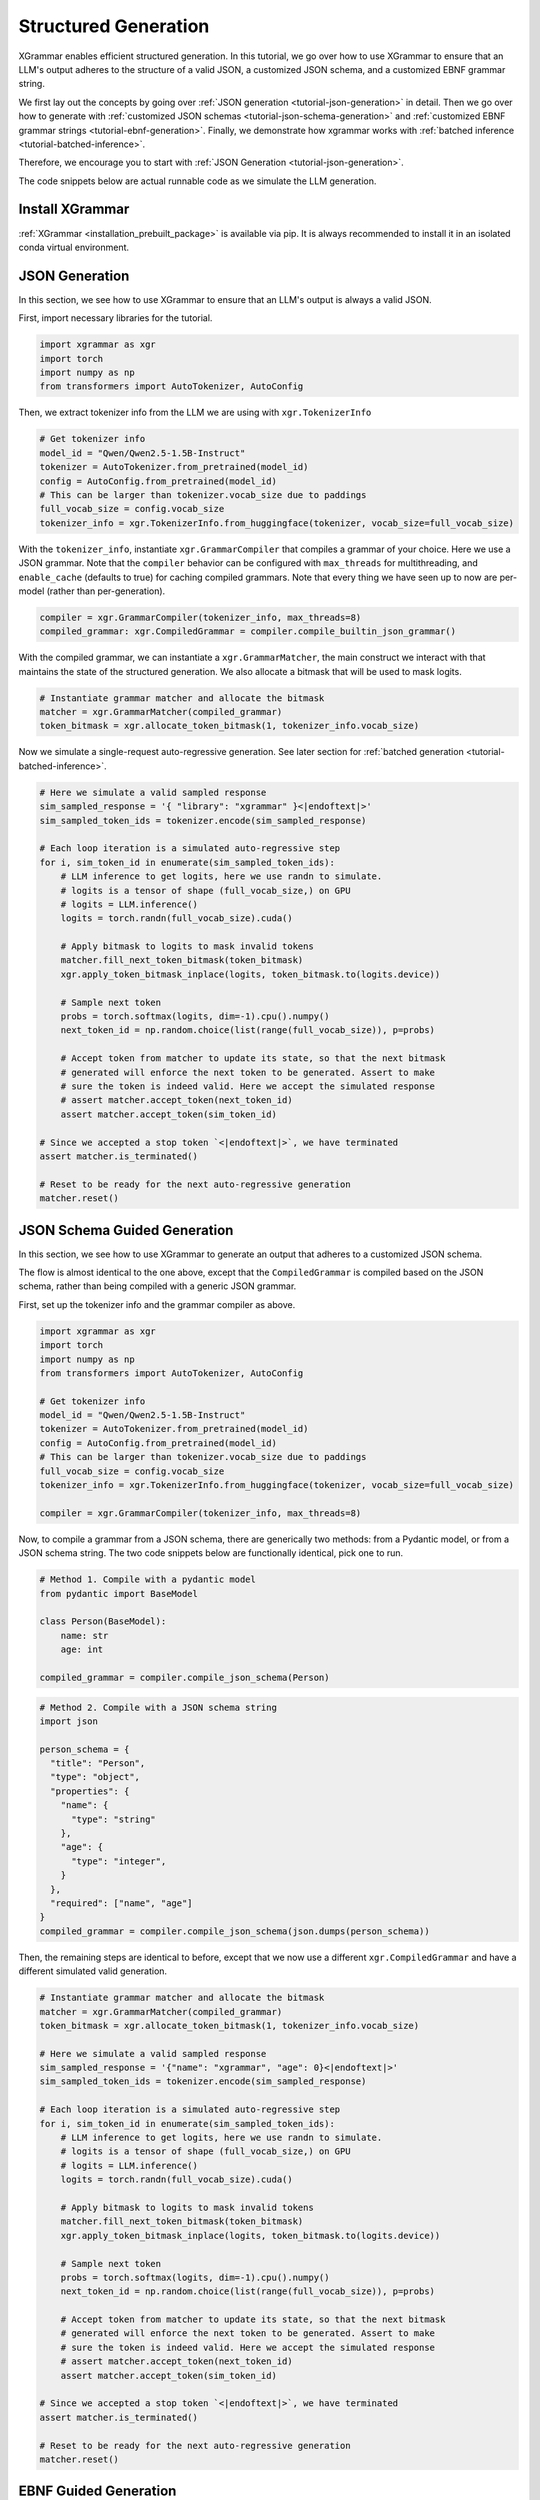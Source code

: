 .. _tutorial-structured-generation:

Structured Generation
======================

XGrammar enables efficient structured generation. In this tutorial, we go over how to
use XGrammar to ensure that an LLM's output adheres to the structure of a valid JSON, a
customized JSON schema, and a customized EBNF grammar string.

We first lay out the concepts by going over :ref:`JSON generation <tutorial-json-generation>`
in detail. Then we go over how to generate with :ref:`customized JSON schemas <tutorial-json-schema-generation>`
and :ref:`customized EBNF grammar strings <tutorial-ebnf-generation>`. Finally, we demonstrate
how xgrammar works with :ref:`batched inference <tutorial-batched-inference>`.

Therefore, we encourage you to start with :ref:`JSON Generation <tutorial-json-generation>`.

The code snippets below are actual runnable code as we simulate the LLM generation.


Install XGrammar
~~~~~~~~~~~~~~~~

:ref:`XGrammar <installation_prebuilt_package>` is available via pip.
It is always recommended to install it in an isolated conda virtual environment.


.. _tutorial-json-generation:

JSON Generation
~~~~~~~~~~~~~~~

In this section, we see how to use XGrammar to ensure that an LLM's output is
always a valid JSON.

First, import necessary libraries for the tutorial.

.. code:: python

  import xgrammar as xgr
  import torch
  import numpy as np
  from transformers import AutoTokenizer, AutoConfig

Then, we extract tokenizer info from the LLM we are using with ``xgr.TokenizerInfo``

.. code:: python

  # Get tokenizer info
  model_id = "Qwen/Qwen2.5-1.5B-Instruct"
  tokenizer = AutoTokenizer.from_pretrained(model_id)
  config = AutoConfig.from_pretrained(model_id)
  # This can be larger than tokenizer.vocab_size due to paddings
  full_vocab_size = config.vocab_size
  tokenizer_info = xgr.TokenizerInfo.from_huggingface(tokenizer, vocab_size=full_vocab_size)

With the ``tokenizer_info``, instantiate ``xgr.GrammarCompiler`` that compiles a
grammar of your choice. Here we use a JSON grammar. Note that the ``compiler`` behavior
can be configured with ``max_threads`` for multithreading, and ``enable_cache`` (defaults to
true) for caching compiled grammars. Note that every thing we have seen up to now are per-model (rather
than per-generation).

.. code:: python

  compiler = xgr.GrammarCompiler(tokenizer_info, max_threads=8)
  compiled_grammar: xgr.CompiledGrammar = compiler.compile_builtin_json_grammar()

With the compiled grammar, we can instantiate a ``xgr.GrammarMatcher``, the main construct
we interact with that maintains the state of the structured generation. We also allocate a
bitmask that will be used to mask logits.

.. code:: python

  # Instantiate grammar matcher and allocate the bitmask
  matcher = xgr.GrammarMatcher(compiled_grammar)
  token_bitmask = xgr.allocate_token_bitmask(1, tokenizer_info.vocab_size)

Now we simulate a single-request auto-regressive generation. See later section for :ref:`batched generation <tutorial-batched-inference>`.

.. code:: python

  # Here we simulate a valid sampled response
  sim_sampled_response = '{ "library": "xgrammar" }<|endoftext|>'
  sim_sampled_token_ids = tokenizer.encode(sim_sampled_response)

  # Each loop iteration is a simulated auto-regressive step
  for i, sim_token_id in enumerate(sim_sampled_token_ids):
      # LLM inference to get logits, here we use randn to simulate.
      # logits is a tensor of shape (full_vocab_size,) on GPU
      # logits = LLM.inference()
      logits = torch.randn(full_vocab_size).cuda()

      # Apply bitmask to logits to mask invalid tokens
      matcher.fill_next_token_bitmask(token_bitmask)
      xgr.apply_token_bitmask_inplace(logits, token_bitmask.to(logits.device))

      # Sample next token
      probs = torch.softmax(logits, dim=-1).cpu().numpy()
      next_token_id = np.random.choice(list(range(full_vocab_size)), p=probs)

      # Accept token from matcher to update its state, so that the next bitmask
      # generated will enforce the next token to be generated. Assert to make
      # sure the token is indeed valid. Here we accept the simulated response
      # assert matcher.accept_token(next_token_id)
      assert matcher.accept_token(sim_token_id)

  # Since we accepted a stop token `<|endoftext|>`, we have terminated
  assert matcher.is_terminated()

  # Reset to be ready for the next auto-regressive generation
  matcher.reset()


.. _tutorial-json-schema-generation:

JSON Schema Guided Generation
~~~~~~~~~~~~~~~~~~~~~~~~~~~~~

In this section, we see how to use XGrammar to generate an output that adheres
to a customized JSON schema.

The flow is almost identical to the one above, except that the ``CompiledGrammar``
is compiled based on the JSON schema, rather than being compiled with a generic JSON grammar.

First, set up the tokenizer info and the grammar compiler as above.

.. code:: python

  import xgrammar as xgr
  import torch
  import numpy as np
  from transformers import AutoTokenizer, AutoConfig

  # Get tokenizer info
  model_id = "Qwen/Qwen2.5-1.5B-Instruct"
  tokenizer = AutoTokenizer.from_pretrained(model_id)
  config = AutoConfig.from_pretrained(model_id)
  # This can be larger than tokenizer.vocab_size due to paddings
  full_vocab_size = config.vocab_size
  tokenizer_info = xgr.TokenizerInfo.from_huggingface(tokenizer, vocab_size=full_vocab_size)

  compiler = xgr.GrammarCompiler(tokenizer_info, max_threads=8)

Now, to compile a grammar from a JSON schema, there are generically two methods: from a Pydantic model,
or from a JSON schema string. The two code snippets below are functionally identical, pick one to run.

.. code:: python

  # Method 1. Compile with a pydantic model
  from pydantic import BaseModel

  class Person(BaseModel):
      name: str
      age: int

  compiled_grammar = compiler.compile_json_schema(Person)

.. code:: python

  # Method 2. Compile with a JSON schema string
  import json

  person_schema = {
    "title": "Person",
    "type": "object",
    "properties": {
      "name": {
        "type": "string"
      },
      "age": {
        "type": "integer",
      }
    },
    "required": ["name", "age"]
  }
  compiled_grammar = compiler.compile_json_schema(json.dumps(person_schema))


Then, the remaining steps are identical to before, except that we now use a different
``xgr.CompiledGrammar`` and have a different simulated valid generation.

.. code:: python

  # Instantiate grammar matcher and allocate the bitmask
  matcher = xgr.GrammarMatcher(compiled_grammar)
  token_bitmask = xgr.allocate_token_bitmask(1, tokenizer_info.vocab_size)

  # Here we simulate a valid sampled response
  sim_sampled_response = '{"name": "xgrammar", "age": 0}<|endoftext|>'
  sim_sampled_token_ids = tokenizer.encode(sim_sampled_response)

  # Each loop iteration is a simulated auto-regressive step
  for i, sim_token_id in enumerate(sim_sampled_token_ids):
      # LLM inference to get logits, here we use randn to simulate.
      # logits is a tensor of shape (full_vocab_size,) on GPU
      # logits = LLM.inference()
      logits = torch.randn(full_vocab_size).cuda()

      # Apply bitmask to logits to mask invalid tokens
      matcher.fill_next_token_bitmask(token_bitmask)
      xgr.apply_token_bitmask_inplace(logits, token_bitmask.to(logits.device))

      # Sample next token
      probs = torch.softmax(logits, dim=-1).cpu().numpy()
      next_token_id = np.random.choice(list(range(full_vocab_size)), p=probs)

      # Accept token from matcher to update its state, so that the next bitmask
      # generated will enforce the next token to be generated. Assert to make
      # sure the token is indeed valid. Here we accept the simulated response
      # assert matcher.accept_token(next_token_id)
      assert matcher.accept_token(sim_token_id)

  # Since we accepted a stop token `<|endoftext|>`, we have terminated
  assert matcher.is_terminated()

  # Reset to be ready for the next auto-regressive generation
  matcher.reset()


.. _tutorial-ebnf-generation:

EBNF Guided Generation
~~~~~~~~~~~~~~~~~~~~~~~

XGrammar also enables generation that adheres to a customized EBNF grammar string. We currently use
the GBNF format (GGML BNF), with the specification `here <https://github.com/ggerganov/llama.cpp/blob/master/grammars/README.md>`__.

The code is largely identical to above, except that the ``CompiledGrammar`` is now compiled with
the provided EBNF grammar string.

First, set up the tokenizer info and the grammar compiler as above.

.. code:: python

  import xgrammar as xgr
  import torch
  import numpy as np
  from transformers import AutoTokenizer, AutoConfig

  # Get tokenizer info
  model_id = "Qwen/Qwen2.5-1.5B-Instruct"
  tokenizer = AutoTokenizer.from_pretrained(model_id)
  config = AutoConfig.from_pretrained(model_id)
  # This can be larger than tokenizer.vocab_size due to paddings
  full_vocab_size = config.vocab_size
  tokenizer_info = xgr.TokenizerInfo.from_huggingface(tokenizer, vocab_size=full_vocab_size)

  compiler = xgr.GrammarCompiler(tokenizer_info, max_threads=8)

Now, compile ``CompiledGrammar`` with your EBNF grammar string.

.. code:: python

  ebnf_grammar_str = """root ::= (expr "=" term)+
  expr  ::= term ([-+*/] term)*
  term  ::= num | "(" expr ")"
  num   ::= [0-9]+"""

  compiled_grammar = compiler.compile_grammar(ebnf_grammar_str)

Then, the remaining steps are identical to before, except that we now use a different
``xgr.CompiledGrammar`` and have a different simulated valid generation.

.. code:: python

  # Instantiate grammar matcher and allocate the bitmask
  matcher = xgr.GrammarMatcher(compiled_grammar)
  token_bitmask = xgr.allocate_token_bitmask(1, tokenizer_info.vocab_size)

  # Here we simulate a valid sampled response
  sim_sampled_response = '(5+3)*2=16<|endoftext|>'
  sim_sampled_token_ids = tokenizer.encode(sim_sampled_response)

  # Each loop iteration is a simulated auto-regressive step
  for i, sim_token_id in enumerate(sim_sampled_token_ids):
      # LLM inference to get logits, here we use randn to simulate.
      # logits is a tensor of shape (full_vocab_size,) on GPU
      # logits = LLM.inference()
      logits = torch.randn(full_vocab_size).cuda()

      # Apply bitmask to logits to mask invalid tokens
      matcher.fill_next_token_bitmask(token_bitmask)
      xgr.apply_token_bitmask_inplace(logits, token_bitmask.to(logits.device))

      # Sample next token
      probs = torch.softmax(logits, dim=-1).cpu().numpy()
      next_token_id = np.random.choice(list(range(full_vocab_size)), p=probs)

      # Accept token from matcher to update its state, so that the next bitmask
      # generated will enforce the next token to be generated. Assert to make
      # sure the token is indeed valid. Here we accept the simulated response
      # assert matcher.accept_token(next_token_id)
      assert matcher.accept_token(sim_token_id)

  # Since we accepted a stop token `<|endoftext|>`, we have terminated
  assert matcher.is_terminated()

  # Reset to be ready for the next auto-regressive generation
  matcher.reset()


.. _tutorial-batched-inference:

Structured Generation for Batched Inference
~~~~~~~~~~~~~~~~~~~~~~~~~~~~~~~~~~~~~~~~~~~~~~~

All the code snippets above assume a single request generation.
This section demonstrates how the same concept works with batched generation.

First, follow the exact same steps above for the per-model constructs
``xgr.TokenizerInfo`` and ``xgr.GrammarCompiler``. Say each request needs
to generate a valid JSON.

.. code:: python

  import xgrammar as xgr
  import torch
  import numpy as np
  from transformers import AutoTokenizer, AutoConfig

  # Get tokenizer info
  model_id = "Qwen/Qwen2.5-1.5B-Instruct"
  tokenizer = AutoTokenizer.from_pretrained(model_id)
  config = AutoConfig.from_pretrained(model_id)
  # This can be larger than tokenizer.vocab_size due to paddings
  full_vocab_size = config.vocab_size
  tokenizer_info = xgr.TokenizerInfo.from_huggingface(tokenizer, vocab_size=full_vocab_size)

  # Compile a JSON grammar
  compiler = xgr.GrammarCompiler(tokenizer_info, max_threads=8)
  compiled_grammar: xgr.CompiledGrammar = compiler.compile_builtin_json_grammar()

Now, we need to maintain an ``xgr.GrammarMatcher`` for each request in the batch, since
each has a different generation state. Note that each request in the batch can follow a different
``xgr.CompiledGrammar``, but here for simplicity, they are all just following the general
JSON grammar.

.. code:: python

  batch_size = 2
  matchers = [
      xgr.GrammarMatcher(compiled_grammar)
      for i in range(batch_size)
  ]
  token_bitmask = xgr.allocate_token_bitmask(batch_size, tokenizer_info.vocab_size)

We simulate an auto-regressive generation of batched inference. Note that here we
assume the generation lengths of the two requests are the same for simplicity. But
it should be easy to generalize based on how your engine supports batched inference.
The key difference from single-request generation is that, in batched-request generation,
each request has its own ``xgr.GrammarMatcher`` to maintain.

.. code:: python

  sim_sampled_responses = ['{"name": "a"}<|endoftext|>', '{"name": "b"}<|endoftext|>']
  sim_sampled_token_ids = [tokenizer.encode(response) for response in sim_sampled_responses]

  # Each loop iteration is a simulated auto-regressive step
  for loop_iter in range(len(sim_sampled_token_ids[0])):
      # LLM batched inference to get logits, here we use randn to simulate
      # Now, logits is a tensor of shape (batch_size, full_vocab_size) on GPU
      # logits = LLM.inference()
      logits = torch.randn(batch_size, full_vocab_size).cuda()

      # This for loop is parallelizable using threading.Thread. But estimate
      # the overhead in your engine.
      for i in range(batch_size):
          matchers[i].fill_next_token_bitmask(token_bitmask, i)
      xgr.apply_token_bitmask_inplace(logits, token_bitmask.to(logits.device))

      # Sample next token
      probs = torch.softmax(logits, dim=-1).cpu().numpy()
      next_token_ids = [
          np.random.choice(list(range(full_vocab_size)), p=probs[i])
          for i in range(batch_size)
      ]

      # Update the matcher for each request
      for i in range(batch_size):
          # Here we accept the simulated response
          # assert matchers[i].accept_token(next_token_ids[i])
          matchers[i].accept_token(sim_sampled_token_ids[i][loop_iter])

  # In our simulated case, all requests should have terminated since we accepted
  # a stop token `<|endoftext|>`
  for i in range(batch_size):
      assert matchers[i].is_terminated()
      # Reset to be ready for the next generation
      matchers[i].reset()
